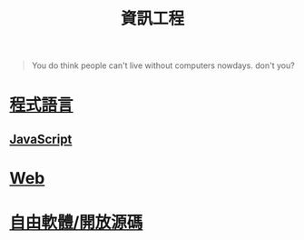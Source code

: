 #+TITLE: 資訊工程
#+HTML_LINK_UP: ../index.html

#+BEGIN_QUOTE
You do think people can't live without computers nowdays. don't you?
#+END_QUOTE

* [[./prog_lang.org][程式語言]]
** [[./javascript.org][JavaScript]]
* [[./web.org][Web]]
* [[./floss.org][自由軟體/開放源碼]]
